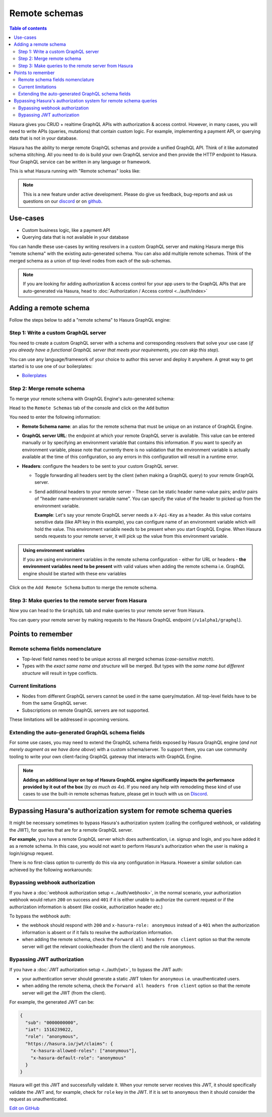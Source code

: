 Remote schemas
==============

.. contents:: Table of contents
  :backlinks: none
  :depth: 2
  :local:

Hasura gives you CRUD + realtime GraphQL APIs with authorization & access control. However, in many cases, you will
need to write APIs (queries, mutations) that contain custom logic. For example, implementing a payment API, or
querying data that is not in your database.

Hasura has the ability to merge remote GraphQL schemas and provide a unified GraphQL API. Think of it
like automated schema stitching. All you need to do is build your own GraphQL service and then provide the HTTP
endpoint to Hasura. Your GraphQL service can be written in any language or framework.

This is what Hasura running with "Remote schemas" looks like:


.. image:: ../../../img/graphql/manual/remote-schemas/remote-schemas-arch.png
   :class: no-shadow
   :width: 500px

.. note::

  This is a new feature under active development. Please do give us feedback, bug-reports and ask us questions on
  our `discord <https://discord.gg/vBPpJkS>`__ or on `github <https://github.com/hasura/graphql-engine>`__.

Use-cases
---------

- Custom business logic, like a payment API
- Querying data that is not available in your database


You can handle these use-cases by writing resolvers in a custom GraphQL server
and making Hasura merge this "remote schema" with the existing auto-generated
schema. You can also add multiple remote schemas. Think of the merged schema as
a union of top-level nodes from each of the sub-schemas.

.. note::

  If you are looking for adding authorization & access control for your
  app users to the GraphQL APIs that are auto-generated via Hasura, head to
  :doc:`Authorization / Access control <../auth/index>`

Adding a remote schema
----------------------

Follow the steps below to add a "remote schema" to Hasura GraphQL engine:

Step 1: Write a custom GraphQL server
^^^^^^^^^^^^^^^^^^^^^^^^^^^^^^^^^^^^^

You need to create a custom GraphQL server with a schema and corresponding resolvers that solve your use case
(*if you already have a functional GraphQL server that meets your requirements, you can skip this step*).

You can use any language/framework of your choice to author this server and deploy it anywhere. A great way to get
started is to use one of our boilerplates:

- `Boilerplates <https://github.com/hasura/graphql-engine/tree/master/community/boilerplates/remote-schemas>`__

Step 2: Merge remote schema
^^^^^^^^^^^^^^^^^^^^^^^^^^^

To merge your remote schema with GraphQL Engine's auto-generated schema:

Head to the ``Remote Schemas`` tab of the console and click on the ``Add`` button

.. image:: ../../../img/graphql/manual/business-logic/add-remote-schemas-interface.png


You need to enter the following information:

- **Remote Schema name**: an alias for the remote schema that must be unique on an instance of GraphQL Engine.
- **GraphQL server URL**: the endpoint at which your remote GraphQL server is available. This value can be entered
  manually or by specifying an environment variable that contains this information. If you want to specify an
  environment variable, please note that currently there is no validation that the environment variable is
  actually available at the time of this configuration, so any errors in this configuration will result in a
  runtime error.
- **Headers**: configure the headers to be sent to your custom GraphQL server.

  - Toggle forwarding all headers sent by the client (when making a GraphQL query) to your remote GraphQL server.
  - Send additional headers to your remote server - These can be static header name-value pairs; and/or pairs of
    "header name-environment variable name". You can specify the value of the header to picked up from the environment
    variable.

    **Example**: Let's say your remote GraphQL server needs a ``X-Api-Key`` as a header. As this value contains
    sensitive data (like API key in this example), you can configure name of an environment variable which will hold
    the value. This environment variable needs to be present when you start GraphQL Engine. When Hasura sends
    requests to your remote server, it will pick up the value from this environment variable.

.. admonition:: Using environment variables

  If you are using environment variables in the remote schema configuration - either
  for URL or headers - **the environment variables need to be present**  with valid values
  when adding the remote schema i.e. GraphQL engine should be started with these env variables

Click on the ``Add Remote Schema`` button to merge the remote schema.

Step 3: Make queries to the remote server from Hasura
^^^^^^^^^^^^^^^^^^^^^^^^^^^^^^^^^^^^^^^^^^^^^^^^^^^^^
Now you can head to the ``GraphiQL`` tab and make queries to your remote server from Hasura.

You can query your remote server by making requests to the Hasura GraphQL endpoint (``/v1alpha1/graphql``).

Points to remember
------------------

Remote schema fields nomenclature
^^^^^^^^^^^^^^^^^^^^^^^^^^^^^^^^^

- Top-level field names need to be unique across all merged schemas (*case-sensitive match*).
- Types with the *exact same name and structure* will be merged. But types with the *same name but different
  structure* will result in type conflicts.


Current limitations
^^^^^^^^^^^^^^^^^^^

- Nodes from different GraphQL servers cannot be used in the same query/mutation. All top-level fields have to be
  from the same GraphQL server.
- Subscriptions on remote GraphQL servers are not supported.

These limitations will be addressed in upcoming versions.

Extending the auto-generated GraphQL schema fields
^^^^^^^^^^^^^^^^^^^^^^^^^^^^^^^^^^^^^^^^^^^^^^^^^^

For some use cases, you may need to extend the GraphQL schema fields exposed by Hasura GraphQL engine
(*and not merely augment as we have done above*) with a custom schema/server. To support them, you can use
community tooling to write your own client-facing GraphQL gateway that interacts with GraphQL Engine.

.. note::

  **Adding an additional layer on top of Hasura GraphQL engine significantly impacts the performance provided by
  it out of the box** (*by as much as 4x*). If you need any help with remodeling these kind of use cases to use the
  built-in remote schemas feature, please get in touch with us on `Discord <https://discord.gg/vBPpJkS>`__.

Bypassing Hasura's authorization system for remote schema queries
-----------------------------------------------------------------

It might be necessary sometimes to bypass Hasura's authorization system (calling
the configured webhook, or validating the JWT), for queries that are for a
remote GraphQL server.

**For example**, you have a remote GraphQL server which does authentication,
i.e. signup and login, and you have added it as a remote schema. In this case,
you would not want to perform Hasura's authorization when the user is making a
login/signup request.

There is no first-class option to currently do this via any configuration in
Hasura. However a similar solution can achieved by the following workarounds:

Bypassing webhook authorization
^^^^^^^^^^^^^^^^^^^^^^^^^^^^^^^

If you have a :doc:`webhook authorization setup <../auth/webhook>`, in the normal scenario, your authorization
webhook would return ``200`` on success and ``401`` if it is either unable to authorize the current request or if
the authorization information is absent (like cookie, authorization header etc.)

To bypass the webhook auth:

- the webhook should respond with ``200`` and ``x-hasura-role: anonymous`` instead of a ``401`` when the
  authorization information is absent or if it fails to resolve the authorization information.
- when adding the remote schema, check the ``Forward all headers from client`` option so that the remote server
  will get the relevant cookie/header (from the client) and the role ``anonymous``.

Bypassing JWT authorization
^^^^^^^^^^^^^^^^^^^^^^^^^^^

If you have a :doc:`JWT authorization setup <../auth/jwt>`, to bypass the JWT auth:

- your authentication server should generate a static JWT token for ``anonymous`` i.e. unauthenticated users.
- when adding the remote schema, check the ``Forward all headers from client`` option so that the remote server
  will get the JWT (from the client).

For example, the generated JWT can be:

.. code-block:: json

  {
    "sub": "0000000000",
    "iat": 1516239022,
    "role": "anonymous",
    "https://hasura.io/jwt/claims": {
      "x-hasura-allowed-roles": ["anonymous"],
      "x-hasura-default-role": "anonymous"
    }
  }


Hasura will get this JWT and successfully validate it. When your remote server receives this JWT, it should
specifically validate the JWT and, for example, check for ``role`` key in the JWT. If it is set to ``anonymous``
then it should consider the request as unauthenticated.

`Edit on GitHub <https://github.com/hasura/graphql-engine/blob/master/docs/graphql/manual/remote-schemas/index.rst>`_
